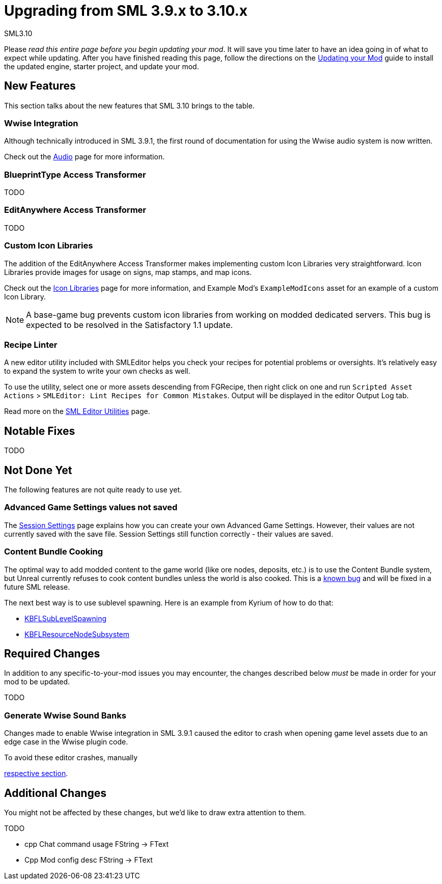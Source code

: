 = Upgrading from SML 3.9.x to 3.10.x

SML3.10 

Please _read this entire page before you begin updating your mod_.
It will save you time later to have an idea going in of what to expect while updating.
After you have finished reading this page,
follow the directions on the
xref:Development/UpdatingToNewVersions.adoc[Updating your Mod]
guide to install the updated engine, starter project, and update your mod.

== New Features

This section talks about the new features that SML 3.10 brings to the table.

=== Wwise Integration

Although technically introduced in SML 3.9.1,
the first round of documentation for using the Wwise audio system is now written.

Check out the xref:Development/Satisfactory/Audio.adoc[Audio] page for more information.

=== BlueprintType Access Transformer

TODO

=== EditAnywhere Access Transformer

TODO

=== Custom Icon Libraries

The addition of the EditAnywhere Access Transformer makes implementing custom Icon Libraries very straightforward.
Icon Libraries provide images for usage on signs, map stamps, and map icons.

Check out the xref:Development/Satisfactory/IconLibrary.adoc[Icon Libraries] page for more information,
and Example Mod's `ExampleModIcons` asset for an example of a custom Icon Library.

[NOTE]
====
A base-game bug prevents custom icon libraries from working on modded dedicated servers.
This bug is expected to be resolved in the Satisfactory 1.1 update.
====

=== Recipe Linter

A new editor utility included with SMLEditor helps you check your recipes for potential problems or oversights.
It's relatively easy to expand the system to write your own checks as well.

To use the utility, select one or more assets descending from FGRecipe,
then right click on one and run
`Scripted Asset Actions` > `SMLEditor: Lint Recipes for Common Mistakes`.
Output will be displayed in the editor Output Log tab.

Read more on the xref:Development/EditorTools/SMLEditor/SMLEditor.adoc#RecipeLinter[SML Editor Utilities] page.

== Notable Fixes

TODO

== Not Done Yet

The following features are not quite ready to use yet.

=== Advanced Game Settings values not saved

The xref:Development/ModLoader/SessionSettings.adoc[Session Settings] page
explains how you can create your own Advanced Game Settings.
However, their values are not currently saved with the save file.
Session Settings still function correctly - their values are saved.

=== Content Bundle Cooking

The optimal way to add modded content to the game world (like ore nodes, deposits, etc.)
is to use the Content Bundle system,
but Unreal currently refuses to cook content bundles unless the world is also cooked.
This is a https://github.com/satisfactorymodding/SatisfactoryModLoader/issues/155[known bug]
and will be fixed in a future SML release.

The next best way is to use sublevel spawning. Here is an example from Kyrium of how to do that:

* https://github.com/Satisfactory-KMods/KBFL/blob/d21381de3621d25f063ecfbf24b5d35533da4357/Source/KBFL/Private/Subsystems/ResourceNodes/KBFLSubLevelSpawning.cpp#L41[KBFLSubLevelSpawning]
* https://github.com/Satisfactory-KMods/KBFL/blob/d21381de3621d25f063ecfbf24b5d35533da4357/Source/KBFL/Private/Subsystems/KBFLResourceNodeSubsystem.cpp#L67[KBFLResourceNodeSubsystem]

== Required Changes

In addition to any specific-to-your-mod issues you may encounter,
the changes described below _must_ be made in order for your mod to be updated.

TODO

=== Generate Wwise Sound Banks

// TODO actually required?

Changes made to enable Wwise integration in SML 3.9.1 caused the editor to crash when opening game level assets due to an edge case in the Wwise plugin code.

To avoid these editor crashes, manually 

xref:Development/Satisfactory/Audio.adoc#_generating_sound_banks[respective section].

== Additional Changes

You might not be affected by these changes,
but we'd like to draw extra attention to them.

TODO 

- cpp Chat command usage FString -> FText
- Cpp Mod config desc FString -> FText